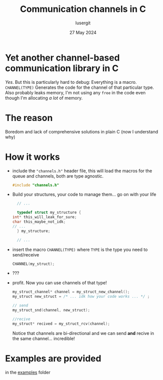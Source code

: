 #+TITLE: Communication channels in C
#+AUTHOR: lusergit
#+DATE: 27 May 2024

* Yet another channel-based communication library in C
  /Yes/. But this is particularly hard to debug: Everything is a
  macro. =CHANNEL(TYPE)= Generates the code for the channel of that
  particular type. Also probably leaks memory, I'm not using any
  =free= in the code even though I'm allocating /a lot/ of memory.

* The reason
  Boredom and lack of comprehensive solutions in plain C (now I
  understand why)

* How it works
  - include the ="channels.h"= header file, this will load the macros
    for the queue and channels, both are type agnostic.
    #+begin_src c
      #include "channels.h"
    #+end_src
  - Build your structures, your code to manage them... go on with your
    life
    #+begin_src c
      // ...

      typedef struct my_structure {
	int* this_will_leak_for_sure;
	char this_maybe_not_idk;
	// ...
      } my_structure;

      // ...
    #+end_src
  - insert the macro =CHANNEL(TYPE)= where =TYPE= is the type you need
    to send/receive
    #+begin_src c
      CHANNEL(my_struct);
    #+end_src
  - ???
  - profit. Now you can use channels of that type!
    #+begin_src c
      my_struct_channel* channel = my_struct_new_channel();
      my_struct new_struct = /* ... idk how your code works ... */ ;

      // send
      my_struct_snd(channel, new_struct);

      //recive
      my_struct* recived = my_struct_rcv(channel);
    #+end_src
    Notice that channels are bi-directional and we can send *and*
    recive in the same channel... incredible!

* Examples are provided
  in the [[file:cchannels/examples/][examples]] folder
